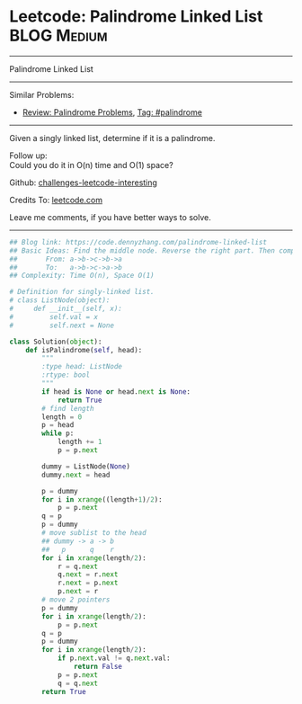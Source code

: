 * Leetcode: Palindrome Linked List                              :BLOG:Medium:
#+STARTUP: showeverything
#+OPTIONS: toc:nil \n:t ^:nil creator:nil d:nil
:PROPERTIES:
:type:     palindrome, linkedlist
:END:
---------------------------------------------------------------------
Palindrome Linked List
---------------------------------------------------------------------
Similar Problems:
- [[https://code.dennyzhang.com/review-palindrome][Review: Palindrome Problems]], [[https://code.dennyzhang.com/tag/palindrome][Tag: #palindrome]]
---------------------------------------------------------------------
Given a singly linked list, determine if it is a palindrome.

Follow up:
Could you do it in O(n) time and O(1) space?

Github: [[url-external:https://github.com/DennyZhang/challenges-leetcode-interesting/tree/master/palindrome-linked-list][challenges-leetcode-interesting]]

Credits To: [[url-external:https://leetcode.com/problems/palindrome-linked-list/description/][leetcode.com]]

Leave me comments, if you have better ways to solve.
---------------------------------------------------------------------
#+BEGIN_SRC python
## Blog link: https://code.dennyzhang.com/palindrome-linked-list
## Basic Ideas: Find the middle node. Reverse the right part. Then compare with the left part
##       From: a->b->c->b->a
##       To:   a->b->c->a->b
## Complexity: Time O(n), Space O(1)

# Definition for singly-linked list.
# class ListNode(object):
#     def __init__(self, x):
#         self.val = x
#         self.next = None

class Solution(object):
    def isPalindrome(self, head):
        """
        :type head: ListNode
        :rtype: bool
        """
        if head is None or head.next is None:
            return True
        # find length
        length = 0
        p = head
        while p:
            length += 1
            p = p.next

        dummy = ListNode(None)
        dummy.next = head

        p = dummy
        for i in xrange((length+1)/2):
            p = p.next
        q = p
        p = dummy
        # move sublist to the head
        ## dummy -> a -> b
        ##   p      q    r
        for i in xrange(length/2):
            r = q.next
            q.next = r.next
            r.next = p.next
            p.next = r
        # move 2 pointers
        p = dummy
        for i in xrange(length/2):
            p = p.next
        q = p
        p = dummy
        for i in xrange(length/2):
            if p.next.val != q.next.val:
                return False
            p = p.next
            q = q.next
        return True
#+END_SRC
